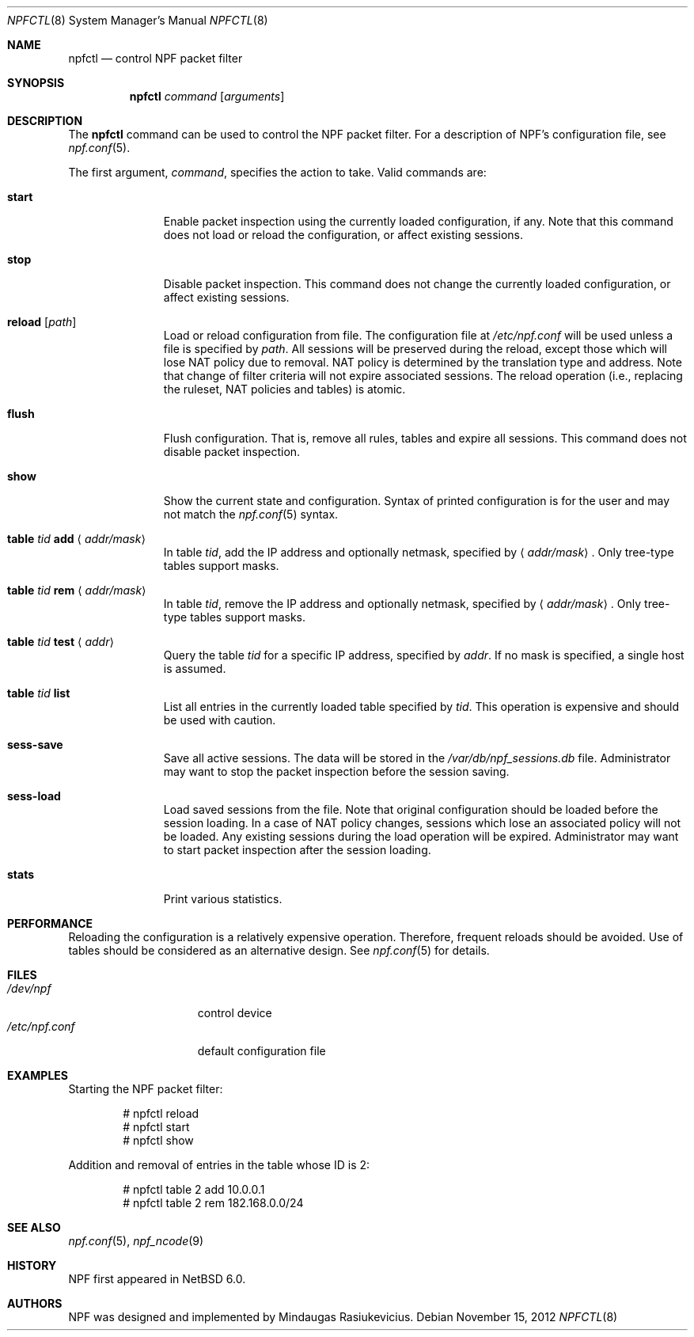 .\"	$NetBSD: npfctl.8,v 1.6.6.3 2012/11/24 04:34:43 riz Exp $
.\"
.\" Copyright (c) 2009-2012 The NetBSD Foundation, Inc.
.\" All rights reserved.
.\"
.\" This material is based upon work partially supported by The
.\" NetBSD Foundation under a contract with Mindaugas Rasiukevicius.
.\"
.\" Redistribution and use in source and binary forms, with or without
.\" modification, are permitted provided that the following conditions
.\" are met:
.\" 1. Redistributions of source code must retain the above copyright
.\"    notice, this list of conditions and the following disclaimer.
.\" 2. Redistributions in binary form must reproduce the above copyright
.\"    notice, this list of conditions and the following disclaimer in the
.\"    documentation and/or other materials provided with the distribution.
.\"
.\" THIS SOFTWARE IS PROVIDED BY THE NETBSD FOUNDATION, INC. AND CONTRIBUTORS
.\" ``AS IS'' AND ANY EXPRESS OR IMPLIED WARRANTIES, INCLUDING, BUT NOT LIMITED
.\" TO, THE IMPLIED WARRANTIES OF MERCHANTABILITY AND FITNESS FOR A PARTICULAR
.\" PURPOSE ARE DISCLAIMED.  IN NO EVENT SHALL THE FOUNDATION OR CONTRIBUTORS
.\" BE LIABLE FOR ANY DIRECT, INDIRECT, INCIDENTAL, SPECIAL, EXEMPLARY, OR
.\" CONSEQUENTIAL DAMAGES (INCLUDING, BUT NOT LIMITED TO, PROCUREMENT OF
.\" SUBSTITUTE GOODS OR SERVICES; LOSS OF USE, DATA, OR PROFITS; OR BUSINESS
.\" INTERRUPTION) HOWEVER CAUSED AND ON ANY THEORY OF LIABILITY, WHETHER IN
.\" CONTRACT, STRICT LIABILITY, OR TORT (INCLUDING NEGLIGENCE OR OTHERWISE)
.\" ARISING IN ANY WAY OUT OF THE USE OF THIS SOFTWARE, EVEN IF ADVISED OF THE
.\" POSSIBILITY OF SUCH DAMAGE.
.\"
.Dd November 15, 2012
.Dt NPFCTL 8
.Os
.Sh NAME
.Nm npfctl
.Nd control NPF packet filter
.Sh SYNOPSIS
.Nm npfctl
.Ar command
.Op Ar arguments
.\" -----
.Sh DESCRIPTION
The
.Nm
command can be used to control the NPF packet filter.
For a description of NPF's configuration file, see
.Xr npf.conf 5 .
.Pp
The first argument,
.Ar command ,
specifies the action to take.
Valid commands are:
.Bl -tag -width reload -offset 3n
.It Ic start
Enable packet inspection using the currently loaded configuration, if any.
Note that this command does not load or reload the configuration,
or affect existing sessions.
.It Ic stop
Disable packet inspection.
This command does not change the currently loaded configuration,
or affect existing sessions.
.It Ic reload Op Ar path
Load or reload configuration from file.
The configuration file at
.Pa /etc/npf.conf
will be used unless a file is specified by
.Ar path .
All sessions will be preserved during the reload, except those which
will lose NAT policy due to removal.
NAT policy is determined by the translation type and address.
Note that change of filter criteria will not expire associated sessions.
The reload operation (i.e., replacing the ruleset, NAT policies and tables)
is atomic.
.It Ic flush
Flush configuration.
That is, remove all rules, tables and expire all sessions.
This command does not disable packet inspection.
.It Ic show
Show the current state and configuration.
Syntax of printed configuration is for the user and may not match the
.Xr npf.conf 5
syntax.
.It Ic table Ar tid Ic add Aq Ar addr/mask
In table
.Ar tid ,
add the IP address and optionally netmask, specified by
.Aq Ar addr/mask .
Only tree-type tables support masks.
.It Ic table Ar tid Ic rem Aq Ar addr/mask
In table
.Ar tid ,
remove the IP address and optionally netmask, specified by
.Aq Ar addr/mask .
Only tree-type tables support masks.
.It Ic table Ar tid Ic test Aq Ar addr
Query the table
.Ar tid
for a specific IP address, specified by
.Ar addr .
If no mask is specified, a single host is assumed.
.It Ic table Ar tid Ic list
List all entries in the currently loaded table specified by
.Ar tid .
This operation is expensive and should be used with caution.
.It Ic sess-save
Save all active sessions.
The data will be stored in the
.Pa /var/db/npf_sessions.db
file.
Administrator may want to stop the packet inspection before the
session saving.
.It Ic sess-load
Load saved sessions from the file.
Note that original configuration should be loaded before the session loading.
In a case of NAT policy changes, sessions which lose an associated policy
will not be loaded.
Any existing sessions during the load operation will be expired.
Administrator may want to start packet inspection after the session loading.
.It Ic stats
Print various statistics.
.El
.Sh PERFORMANCE
Reloading the configuration is a relatively expensive operation.
Therefore, frequent reloads should be avoided.
Use of tables should be considered as an alternative design.
See
.Xr npf.conf 5
for details.
.\" -----
.Sh FILES
.Bl -tag -width /etc/npf.conf -compact
.It Pa /dev/npf
control device
.It Pa /etc/npf.conf
default configuration file
.El
.\" -----
.Sh EXAMPLES
Starting the NPF packet filter:
.Bd -literal -offset indent
# npfctl reload
# npfctl start
# npfctl show
.Ed
.Pp
Addition and removal of entries in the table whose ID is 2:
.Bd -literal -offset indent
# npfctl table 2 add 10.0.0.1
# npfctl table 2 rem 182.168.0.0/24
.Ed
.\" -----
.Sh SEE ALSO
.Xr npf.conf 5 ,
.Xr npf_ncode 9
.Sh HISTORY
NPF first appeared in
.Nx 6.0 .
.Sh AUTHORS
NPF was designed and implemented by
.An Mindaugas Rasiukevicius .
